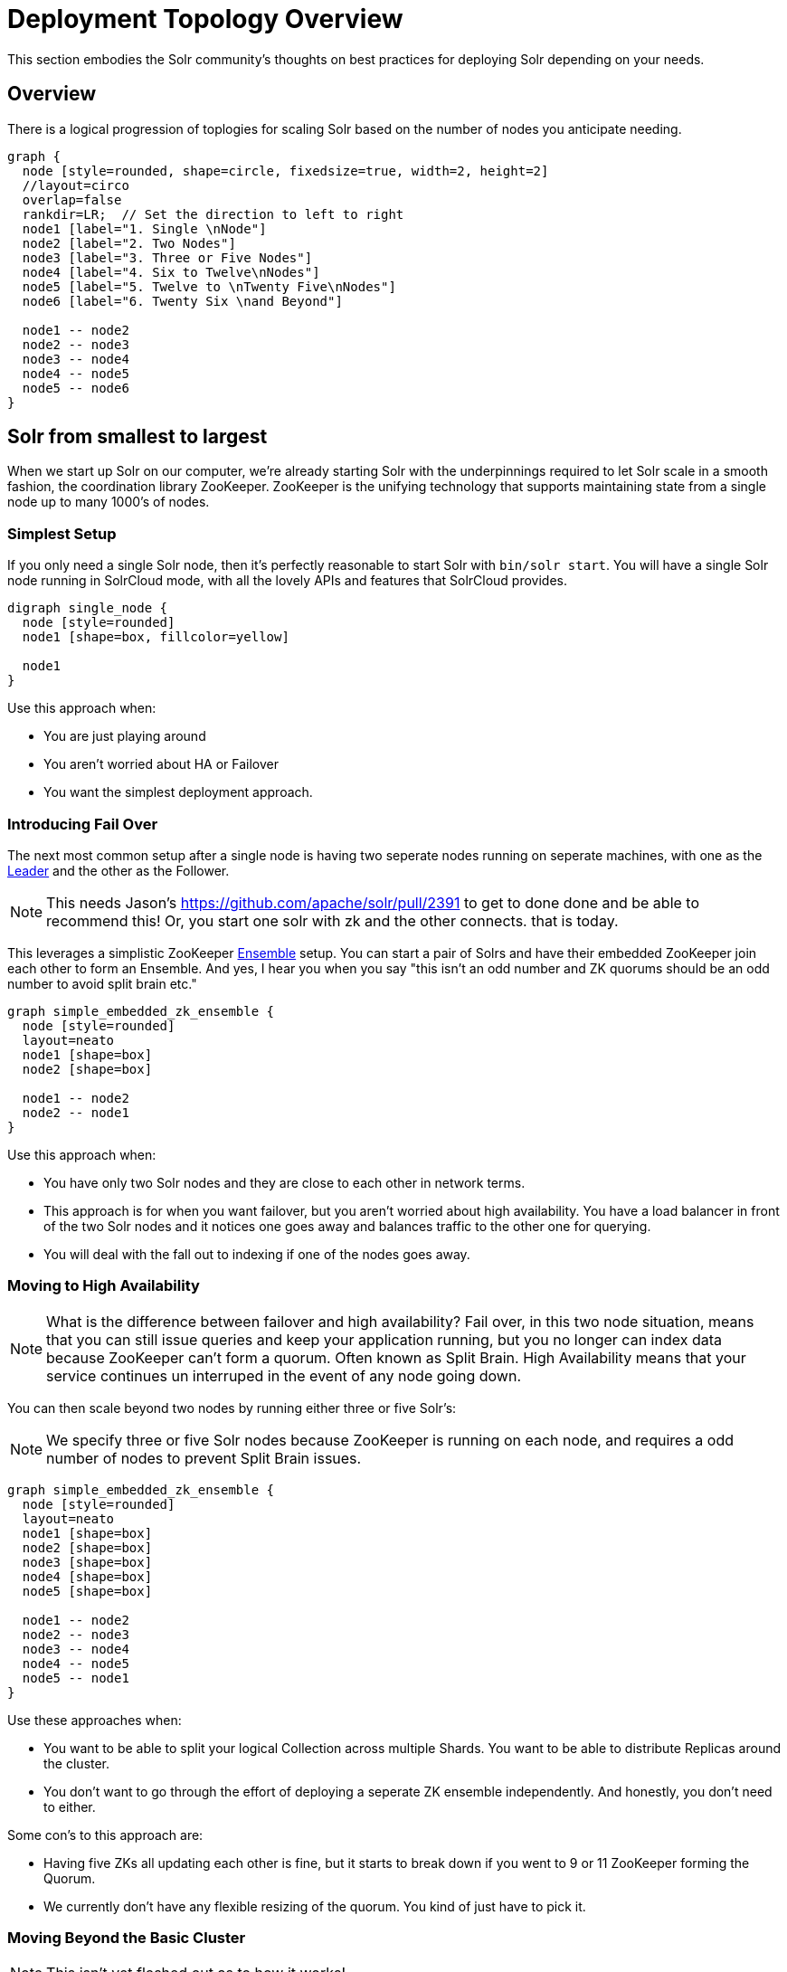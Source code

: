 = Deployment Topology Overview
// Licensed to the Apache Software Foundation (ASF) under one
// or more contributor license agreements.  See the NOTICE file
// distributed with this work for additional information
// regarding copyright ownership.  The ASF licenses this file
// to you under the Apache License, Version 2.0 (the
// "License"); you may not use this file except in compliance
// with the License.  You may obtain a copy of the License at
//
//   http://www.apache.org/licenses/LICENSE-2.0
//
// Unless required by applicable law or agreed to in writing,
// software distributed under the License is distributed on an
// "AS IS" BASIS, WITHOUT WARRANTIES OR CONDITIONS OF ANY
// KIND, either express or implied.  See the License for the
// specific language governing permissions and limitations
// under the License.

////
This page has a number of graphs to help you visualize different Solr deployment strategies.

The graphs are developed using Mermaid syntax.

The site https://magjac.com/graphviz-visual-editor/ allows you to play with those graphs in real time.
////

This section embodies the Solr community's thoughts on best practices for deploying Solr depending on your needs.

== Overview
There is a logical progression of toplogies for scaling Solr based on the number of nodes you anticipate needing.  

[graphviz]
....
graph {
  node [style=rounded, shape=circle, fixedsize=true, width=2, height=2]
  //layout=circo
  overlap=false
  rankdir=LR;  // Set the direction to left to right
  node1 [label="1. Single \nNode"]
  node2 [label="2. Two Nodes"]
  node3 [label="3. Three or Five Nodes"]
  node4 [label="4. Six to Twelve\nNodes"]
  node5 [label="5. Twelve to \nTwenty Five\nNodes"]
  node6 [label="6. Twenty Six \nand Beyond"]

  node1 -- node2
  node2 -- node3
  node3 -- node4
  node4 -- node5
  node5 -- node6  
}
....


== Solr from smallest to largest

When we start up Solr on our computer, we're already starting Solr with the underpinnings required to let Solr scale in a smooth fashion, the coordination library ZooKeeper.
ZooKeeper is the unifying technology that supports maintaining state from a single node up to many 1000's of nodes.

=== Simplest Setup

If you only need a single Solr node, then it's perfectly reasonable to start Solr with `bin/solr start`.   You will have a single Solr node running in SolrCloud mode, with all the lovely APIs and features that SolrCloud provides.

[graphviz]
....
digraph single_node {
  node [style=rounded]
  node1 [shape=box, fillcolor=yellow]
  
  node1
}
....

Use this approach when:

* You are just playing around
* You aren't worried about HA or Failover
* You want the simplest deployment approach.


=== Introducing Fail Over

The next most common setup after a single node is having two seperate nodes running on seperate machines, with one as the xref:cluster-types.adoc#leaders[Leader] and the other as the Follower.  

NOTE: This needs Jason's https://github.com/apache/solr/pull/2391 to get to done done and be able to recommend this!  Or, you start one solr with zk and the other connects.  that is today.

This leverages a simplistic ZooKeeper xref:getting-started:solr-glossary.adoc#ensemble[Ensemble] setup.   You can start a pair of Solrs and have their embedded ZooKeeper join each other to form an Ensemble.   And yes, I hear you when you say "this isn't an odd number and ZK quorums should be an odd number to avoid split brain etc."

[graphviz]
....
graph simple_embedded_zk_ensemble {
  node [style=rounded]
  layout=neato
  node1 [shape=box]
  node2 [shape=box]
  
  node1 -- node2
  node2 -- node1
}
....


Use this approach when:

* You have only two Solr nodes and they are close to each other in network terms.
* This approach is for when you want failover, but you aren't worried about high availability.  You have a load balancer in front of the two Solr nodes and it notices one goes away and balances traffic to the other one for querying. 
* You will deal with the fall out to indexing if one of the nodes goes away.

=== Moving to High Availability

NOTE: What is the difference between failover and high availability?  Fail over, in this two node situation, means that you can still issue queries and keep your application running, but you no longer can index data because ZooKeeper can't form a quorum.  Often known as Split Brain.  High Availability means that your service continues un interruped in the event of any node going down.

You can then scale beyond two nodes by running either three or five Solr's:

NOTE: We specify three or five Solr nodes because ZooKeeper is running on each node, and requires a odd number of nodes to prevent Split Brain issues.

[graphviz]
....
graph simple_embedded_zk_ensemble {
  node [style=rounded]
  layout=neato
  node1 [shape=box]
  node2 [shape=box]
  node3 [shape=box]
  node4 [shape=box]
  node5 [shape=box]
  
  node1 -- node2
  node2 -- node3
  node3 -- node4
  node4 -- node5
  node5 -- node1
}
....

Use these approaches when:

* You want to be able to split your logical Collection across multiple Shards.  You want to be able to distribute Replicas around the cluster.
* You don't want to go through the effort of deploying a seperate ZK ensemble independently.  And honestly, you don't need to either.


Some con's to this approach are:

* Having five ZKs all updating each other is fine, but it starts to break down if you went to 9 or 11 ZooKeeper forming the Quorum.
* We currently don't have any flexible resizing of the quorum.   You kind of just have to pick it.

=== Moving Beyond the Basic Cluster

NOTE: This isn't yet fleshed out as to how it works!

Solr has a concept of node xref:deployment-guide:node-roles.adoc#roles[Roles] that could be leveraged to establish a set of Solr nodes that run embedded ZooKeeper, and then a larger set of Solr nodes that connect to those ZooKeepers.  We currently have the concept of "data" nodes that host shards and replicas, we can introduce a "zookeeper" node that also runs the embedded ZooKeeper process.   

This will work well as you grow from six to 12 nodes in your cluster.

[graphviz]
....
graph simple_embedded_zk_ensemble {

  //size="5,5"
  node [style=rounded]
  layout=circo
  overlap=false
  nodesep=0.3
  ratio=fill;
  node1 [shape=box, label="data, zookeeper", fillcolor=yellow, style="rounded,filled"]
  node2 [shape=box, label="data, zookeeper", fillcolor=yellow, style="rounded,filled"]
  node3 [shape=box, label="data, zookeeper", fillcolor=yellow, style="rounded,filled"]
  node4 [shape=box, label="data"]
  node5 [shape=box, label="data"]
  node6 [shape=box, label="data"]
  node7 [shape=box, label="data"]
  node8 [shape=box, label="data"]
  node9 [shape=box, label="data"]
  
  
  node1 -- node2
  node2 -- node3
  node3 -- node1
  node3 -- node4
  node4 -- node5
  node5 -- node6
  node6 -- node7
  node7 -- node8
  node8 -- node9
  node9 -- node1
}
....

=== Seperating out ZooKeeper workload

As your load in the cluster goes up, sharing ZooKeeper workloads with Solr workloads may become a bottleneck.

NOTE: I wonder if this ever goes away by just having Solr nodes with the role `zookeeper` only?

[graphviz]
....
graph dedicate_zk_ensemble {
  node [style=rounded]
  layout=osage
  overlap=false
  node1 [shape=box, label=" zookeeper", fillcolor=yellow, style="rounded,filled"]
  node2 [shape=box, label=" zookeeper", fillcolor=yellow, style="rounded,filled"]
  node3 [shape=box, label=" zookeeper", fillcolor=yellow, style="rounded,filled"]
  node4 [shape=box]
  node5 [shape=box]
  node6 [shape=box]
  node7 [shape=box] 
  node8 [shape=box]
  node9 [shape=box]
  node10 [shape=box]
  node11 [shape=box]
  node12 [shape=box]
  node13 [shape=box] 
  node14 [shape=box]
  node15 [shape=box]
  node16 [shape=box]
  node17 [shape=box]
  node18 [shape=box]
  node19 [shape=box]
  node20 [shape=box]
  
}
....

Use this approach when:

* You go beyond 12 Solr nodes up to 25 Solr nodes.
* You are leveraging all the features of SolrCloud to support multiple collections and different types of query and load characteritics, especially tuning shard and replica counts.
* You may need to move to five ZooKeepers.

Some con's to this approach are:

* You are responsible for configuring the external ZooKeeper ensemble.
* If you have any issues with the ZooKeeper ensemble then you need to define how you will handle failover/HA.

=== Going massive means going Kubernetes

Beyond 25 nodes, you really need to think about more advanced tooling for managing all your nodes. 

[graphviz]
....
graph kubernetes_setup {
  fontname="Helvetica,Arial,sans-serif"
  node [fontname="Helvetica,Arial,sans-serif"]
  edge [fontname="Helvetica,Arial,sans-serif"]
  layout=fdp
  pack=1
  
  "Solr Operator" [fillcolor=aqua, style="filled"]
  
  zk1 [shape=box, label=" zookeeper", fillcolor=yellow, style="rounded,filled"]
  zk2 [shape=box, label=" zookeeper", fillcolor=yellow, style="rounded,filled"]
  zk3 [shape=box, label=" zookeeper", fillcolor=yellow, style="rounded,filled"]
  
  subgraph clusterKubernetes {
      
    "Solr Operator";
    subgraph clusterSolr {
      node1
      node2
      node3
      node4
      node5
      node6
      node7
      node8
      node9
      node10
      node11
      node12
      node13
      node14
      node15
      node16
      node17
      node18
      node19
      node20
      node21
      node22
      node23
      node24
      node25
      node26
      node27
      node28
      node29
      node30
     
    }
    subgraph clusterZK {
      zk1 -- zk2;
      zk2 -- zk3;
      zk3 -- zk1;
    }
  }

  clusterSolr -- clusterZK
}
....

Use this approaches when:

* You go beyond 25 Solr nodes.
* You have the maturity to manage massive data sets.
* You may adopt this earlier if you are already a Kubernetes savvy organization.

Some con's to this approach are:

* Kubernetes is much like traveling on the Oregon Trail, take a friend.

== What about User Managed Solr?

The User Managed mode is no longer recommended, and historically was mostly used because running embedded ZooKeeper was viewed as difficult.  
These days, running embedded ZooKeeper is just fine, and that eliminates the main reason for User Managed.  User Managed also doesn't support all the features and APIs that SolrCloud supports.

== What about Embedding Solr in my Java Application?

{solr-javadocs}/core/org/apache/solr/client/solrj/embedded/EmbeddedSolrServer.html[Embedded Solr] is used extensively in Solr's own unit testing strategy.  
It's also frequently used to build dedicated indexes in distributed systems like Spark.  
YMMV.  

== What about [YOUR SPECIFIC NEED]

There are Solr use cases that require extreme scaling on certain specific axis, wehter that is a massive multi-tenant use case, extreme query load, or extreme ingestion performance.

Each of these requirements will bring it's own specific best practices that you will need to embrace, and have their own impact on how you deploy Solr.

Learn more on xref:optimize-extreme-use-cases.adoc[Optimizing for Extreme Use Cases] page.
